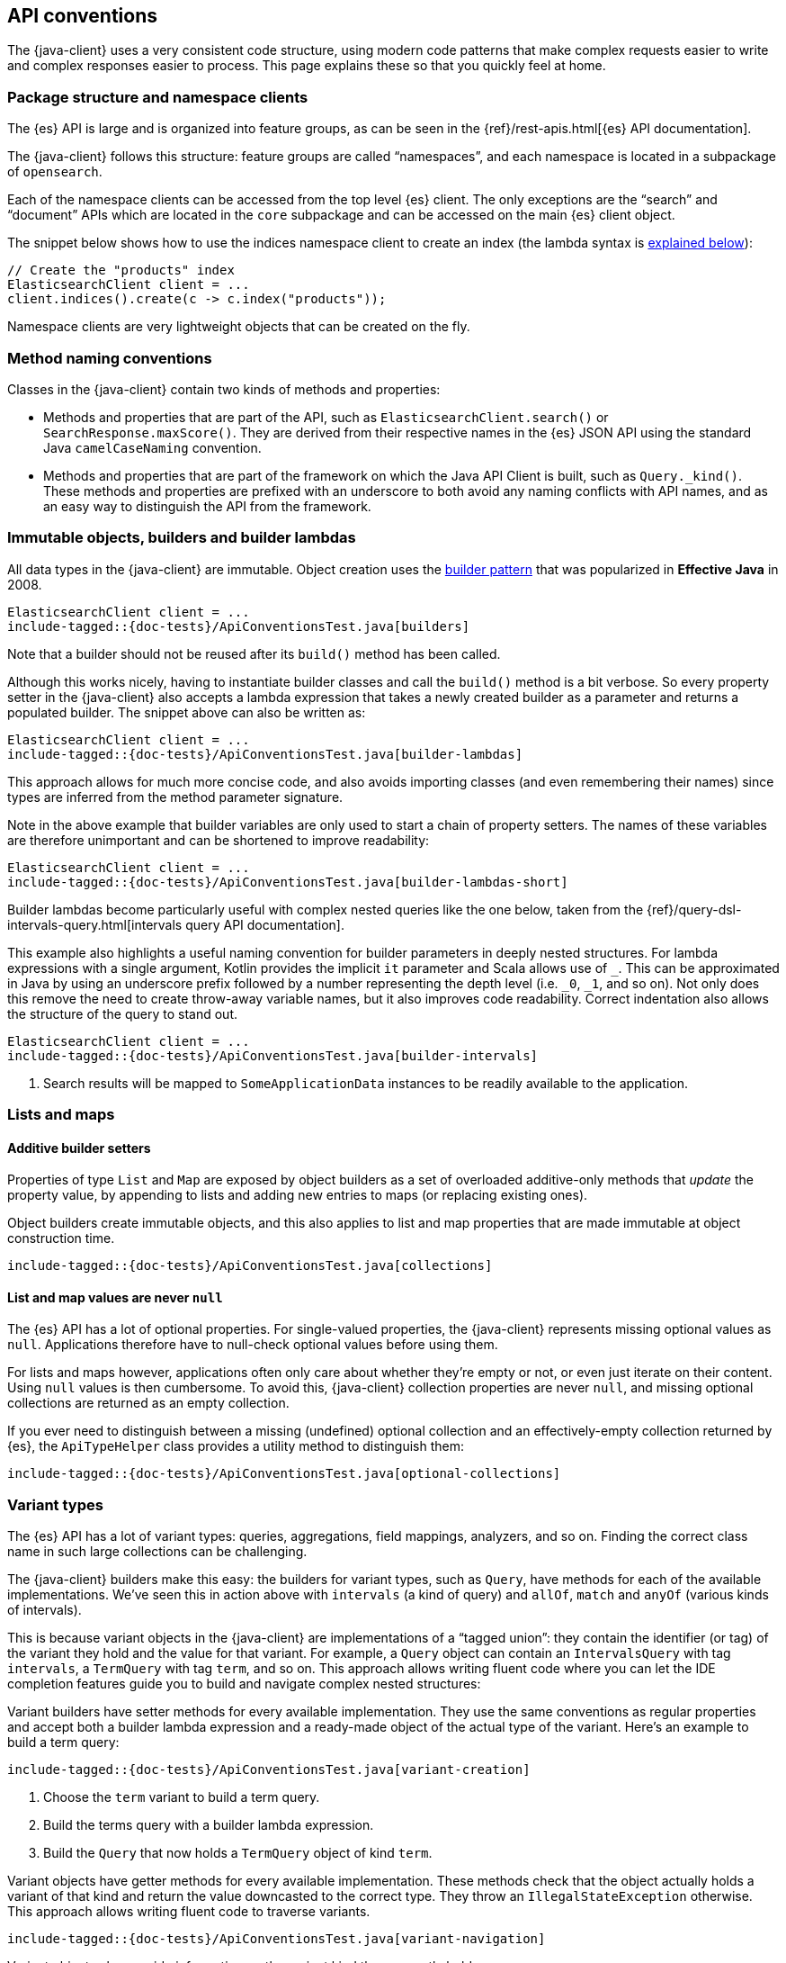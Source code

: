 [[api-conventions]]
== API conventions

The {java-client} uses a very consistent code structure, using modern code
patterns that make complex requests easier to write and complex responses easier 
to process. This page explains these so that you quickly feel at home.

[discrete]
=== Package structure and namespace clients

The {es} API is large and is organized into feature groups, as can be seen in 
the {ref}/rest-apis.html[{es} API documentation].

The {java-client} follows this structure: feature groups are called “namespaces”,
and each namespace is located in a subpackage of 
`opensearch`.

Each of the namespace clients can be accessed from the top level {es} client. The
only exceptions are the “search” and “document” APIs which are located in the `core`
subpackage and can be accessed on the main {es} client object.

The snippet below shows how to use the indices namespace client to create an 
index (the lambda syntax is <<builder-lambdas, explained below>>):

["source","java"]
--------------------------------------------------
// Create the "products" index
ElasticsearchClient client = ...
client.indices().create(c -> c.index("products"));
--------------------------------------------------

Namespace clients are very lightweight objects that can be created on the fly.


[discrete]
=== Method naming conventions

Classes in the {java-client} contain two kinds of methods and properties:

* Methods and properties that are part of the API, such as 
`ElasticsearchClient.search()` or `SearchResponse.maxScore()`. They are derived 
from their respective names in the {es} JSON API using the standard Java 
`camelCaseNaming` convention.

* Methods and properties that are part of the framework on which the Java API 
Client is built, such as `Query._kind()`. These methods and properties are
prefixed with an underscore to both avoid any naming conflicts with API names,
and as an easy way to distinguish the API from the framework.


[discrete]
[[builder-lambdas]]
=== Immutable objects, builders and builder lambdas

All data types in the {java-client} are immutable. Object creation uses the
https://www.informit.com/articles/article.aspx?p=1216151&seqNum=2[builder pattern] 
that was popularized in *Effective Java* in 2008.

["source","java"]
--------------------------------------------------
ElasticsearchClient client = ...
include-tagged::{doc-tests}/ApiConventionsTest.java[builders]
--------------------------------------------------

Note that a builder should not be reused after its `build()` method has been 
called.

Although this works nicely, having to instantiate builder classes and call the 
`build()` method is a bit verbose. So every property setter in the {java-client} also
accepts a lambda expression that takes a newly created builder as a parameter 
and returns a populated builder. The snippet above can also be written as:

["source","java"]
--------------------------------------------------
ElasticsearchClient client = ...
include-tagged::{doc-tests}/ApiConventionsTest.java[builder-lambdas]
--------------------------------------------------

This approach allows for much more concise code, and also avoids importing 
classes (and even remembering their names) since types are inferred from the 
method parameter signature.

Note in the above example that builder variables are only used to start a chain
of property setters. The names of these variables are therefore unimportant and
can be shortened to improve readability:

["source","java"]
--------------------------------------------------
ElasticsearchClient client = ...
include-tagged::{doc-tests}/ApiConventionsTest.java[builder-lambdas-short]
--------------------------------------------------


Builder lambdas become particularly useful with complex nested queries like the
one below, taken from the
{ref}/query-dsl-intervals-query.html[intervals query API documentation].

This example also highlights a useful naming convention for builder parameters in
deeply nested structures. For lambda expressions with a single argument, Kotlin
provides the implicit `it` parameter and Scala allows use of `_`. This can be approximated
in Java by using an underscore prefix followed by a number representing the depth
level (i.e. `_0`, `_1`, and so on). Not only does this remove the need to create
throw-away variable names, but it also improves code readability. Correct indentation
also allows the structure of the query to stand out.

["source","java"]
--------------------------------------------------
ElasticsearchClient client = ...
include-tagged::{doc-tests}/ApiConventionsTest.java[builder-intervals]
--------------------------------------------------
<1> Search results will be mapped to `SomeApplicationData` instances to
    be readily available to the application.

[discrete]
=== Lists and maps

[discrete]
==== Additive builder setters

Properties of type `List` and `Map` are exposed by object builders as a set of overloaded
additive-only methods that _update_ the property value, by appending to lists and adding
new entries to maps (or replacing existing ones).

Object builders create immutable objects, and this also applies to list and map properties
that are made immutable at object construction time.

["source","java"]
--------------------------------------------------
include-tagged::{doc-tests}/ApiConventionsTest.java[collections]
--------------------------------------------------

[discrete]
==== List and map values are never `null`

The {es} API has a lot of optional properties. For single-valued properties, the {java-client}
represents missing optional values as `null`. Applications therefore have to null-check
optional values before using them.

For lists and maps however, applications often only care about whether they're empty or not,
or even just iterate on their content. Using `null` values is then cumbersome. To avoid this,
{java-client} collection properties are never `null`, and missing optional collections are
returned as an empty collection.

If you ever need to distinguish between a missing (undefined) optional collection and an
effectively-empty collection returned by {es}, the `ApiTypeHelper` class provides a utility
method to distinguish them:

["source","java"]
--------------------------------------------------
include-tagged::{doc-tests}/ApiConventionsTest.java[optional-collections]
--------------------------------------------------


[discrete]
=== Variant types

The {es} API has a lot of variant types: queries, aggregations, field mappings, 
analyzers, and so on. Finding the correct class name in such large collections 
can be challenging.

The {java-client} builders make this easy: the builders for variant types, such as
`Query`, have methods for each of the available implementations. We’ve seen this
in action above with `intervals` (a kind of query) and `allOf`, `match` and 
`anyOf` (various kinds of intervals).

This is because variant objects in the {java-client} are implementations of a
“tagged union”: they contain the identifier (or tag) of the variant they hold
and the value for that variant. For example, a `Query` object can contain an 
`IntervalsQuery` with tag `intervals`, a `TermQuery` with tag `term`, and so on. 
This approach allows writing fluent code where you can let the IDE completion 
features guide you to build and navigate complex nested structures:

Variant builders have setter methods for every available implementation. They
use the same conventions as regular properties and accept both a builder lambda
expression and a ready-made object of the actual type of the variant. Here’s an
example to build a term query:

["source","java"]
--------------------------------------------------
include-tagged::{doc-tests}/ApiConventionsTest.java[variant-creation]
--------------------------------------------------
<1> Choose the `term` variant to build a term query.
<2> Build the terms query with a builder lambda expression.
<3> Build the `Query` that now holds a `TermQuery` object of kind `term`.

Variant objects have getter methods for every available implementation. These
methods check that the object actually holds a variant of that kind and return
the value downcasted to the correct type. They throw an `IllegalStateException`
otherwise. This approach allows writing fluent code to traverse variants.

["source","java"]
--------------------------------------------------
include-tagged::{doc-tests}/ApiConventionsTest.java[variant-navigation]
--------------------------------------------------

Variant objects also provide information on the variant kind they currently hold:

* with `is` methods for each of the variant kinds: `isTerm()`, `isIntervals()`, `isFuzzy()`, etc.

* with a nested `Kind` enumeration that defines all variant kinds.

This information can then be used to navigate down into specific variants after checking
their actual kind:

["source","java"]
--------------------------------------------------
include-tagged::{doc-tests}/ApiConventionsTest.java[variant-kind]
--------------------------------------------------
<1> Test if the variant is of a specific kind.
<2> Test a larger set of variant kinds.
<3> Get the kind and value held by the variant object.

[discrete]
=== Blocking and asynchronous clients

API clients come in two flavors: blocking and asynchronous. All methods on 
asynchronous clients return a standard `CompletableFuture`.

Both flavors can be used at the same time depending on your needs, sharing the 
same transport object:

["source","java"]
--------------------------------------------------
ElasticsearchTransport transport = ...

include-tagged::{doc-tests}/ApiConventionsTest.java[blocking-and-async]
--------------------------------------------------

[discrete]
=== Exceptions

Client methods can throw two kinds of exceptions:

* Requests that were received by the {es} server but that were rejected 
(validation error, server internal timeout exceeded, etc) will produce an 
`OpensearchException`. This exception contains details about the error,
provided by {es}.

* Requests that failed to reach the server (network error, server unavailable,
etc) will produce a `TransportException`. That exception's cause is the exception
thrown by the lower-level implementation. In the case of the `RestClientTransport`
it will be a `ResponseException` that contains the low level HTTP response.

[discrete]
=== Object life cycles

There are five kinds of objects in the {java-client} with different life cycles:


**Object mapper**::
Stateless and thread-safe, but can be costly to create. 
It's usually a singleton that is created at application startup and used to
create the transport.

**Transport**:: 
Thread-safe, holds network resources through the underlying HTTP client. A 
transport object is associated with an {es} cluster and has to be explicitly 
closed to release the underlying resources such as network connections.

**Clients**:: 
Immutable, stateless and thread-safe.
These are very lightweight objects that just wrap a transport and provide API 
endpoints as methods.

**Builders**:: 
Mutable, non thread-safe. 
Builders are transient objects that should not be reused after calling 
`build()`.

**Requests & other API objects**::
Immutable, thread-safe. 
If your application uses the same request or same parts of a request over and 
over, these objects can be prepared in advance and reused across multiple calls 
over multiple clients with different transports.
